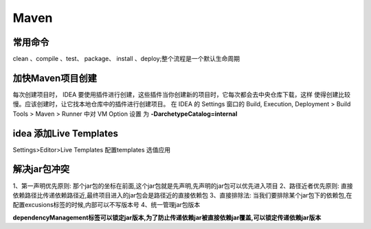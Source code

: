 ================
Maven
================

常用命令
==============

clean 、compile 、test、 package、 install 、deploy;整个流程是一个默认生命周期

加快Maven项目创建
======================

每次创建项目时， IDEA 要使用插件进行创建，这些插件当你创建新的项目时，它每次都会去中央仓库下载，这样
使得创建比较慢。应该创建时，让它找本地仓库中的插件进行创建项目。
在 IDEA 的 Settings 窗口的 Build, Execution, Deployment > Build Tools > Maven > Runner 中对 VM Option 设置
为 **-DarchetypeCatalog=internal**

idea 添加Live Templates
=============================

Settings>Editor>Live Templates
配置templates 选值应用

解决jar包冲突
===================

1、第一声明优先原则: 那个jar包的坐标在前面,这个jar包就是先声明,先声明的jar包可以优先进入项目
2、路径近者优先原则: 直接依赖路径比传递依赖路径近,最终项目进入的jar包会是路径近的直接依赖包
3、直接排除法: 当我们要排除某个jar包下的依赖包,在配置excusions标签的时候,内部可以不写版本号
4、统一管理jar包版本

**dependencyManagement标签可以锁定jar版本,为了防止传递依赖jar被直接依赖jar覆盖,可以锁定传递依赖jar版本**

